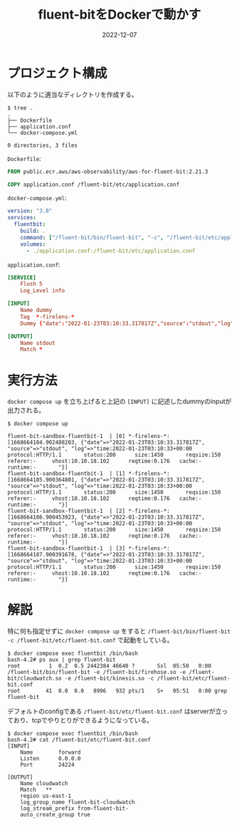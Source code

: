 :PROPERTIES:
:ID:       7622D819-68E9-4265-83D5-40E1AC66F930
:mtime:    20231203230430
:ctime:    20221214165044
:END:
#+TITLE: fluent-bitをDockerで動かす
#+DESCRIPTION: fluent-bitをDockerで動かす方法のメモ
#+DATE: 2022-12-07
#+HUGO_BASE_DIR: ../../
#+HUGO_SECTION: posts/fleeting
#+HUGO_CATEGORIES: fleeting
#+HUGO_TAGS: fleeting fluent-bit docker
#+HUGO_DRAFT: false
#+STARTUP: content
#+STARTUP: nohideblocks
* プロジェクト構成

以下のように適当なディレクトリを作成する。

#+begin_src shell
  $ tree .
  .
  ├── Dockerfile
  ├── application.conf
  └── docker-compose.yml

  0 directories, 3 files
#+end_src

~Dockerfile~:

#+begin_src dockerfile
  FROM public.ecr.aws/aws-observability/aws-for-fluent-bit:2.21.3

  COPY application.conf /fluent-bit/etc/application.conf
#+end_src

~docker-compose.yml~:

#+begin_src yaml
  version: "3.8"
  services:
    fluentbit:
      build: .
      command: ["/fluent-bit/bin/fluent-bit", "-c", "/fluent-bit/etc/application.conf"]
      volumes:
        - ./application.conf:/fluent-bit/etc/application.conf
#+end_src

~application.conf~:

#+begin_src conf
  [SERVICE]
      Flush 5
      Log_Level info

  [INPUT]
      Name dummy
      Tag  *-firelens-*
      Dummy {"date":"2022-01-23T03:10:33.317817Z","source":"stdout","log":"time:2022-01-23T03:10:33+00:00\tprotocol:HTTP/1.1\tstatus:200\tsize:1450\treqsize:150\treferer:-\tvhost:10.10.18.102\treqtime:0.176\tcache:-\truntime:-\t"}

  [OUTPUT]
      Name stdout
      Match *
#+end_src
* 実行方法

~docker compose up~ を立ち上げると上記の ~[INPUT]~ に記述したdummyのinputが出力される。

#+begin_src shell
  $ docker compose up

  fluent-bit-sandbox-fluentbit-1  | [0] *-firelens-*: [1668664184.902488203, {"date"=>"2022-01-23T03:10:33.317817Z", "source"=>"stdout", "log"=>"time:2022-01-23T03:10:33+00:00   protocol:HTTP/1.1       status:200      size:1450       reqsize:150     referer:-     vhost:10.10.18.102      reqtime:0.176   cache:- runtime:-       "}]
  fluent-bit-sandbox-fluentbit-1  | [1] *-firelens-*: [1668664185.900364801, {"date"=>"2022-01-23T03:10:33.317817Z", "source"=>"stdout", "log"=>"time:2022-01-23T03:10:33+00:00   protocol:HTTP/1.1       status:200      size:1450       reqsize:150     referer:-     vhost:10.10.18.102      reqtime:0.176   cache:- runtime:-       "}]
  fluent-bit-sandbox-fluentbit-1  | [2] *-firelens-*: [1668664186.900453923, {"date"=>"2022-01-23T03:10:33.317817Z", "source"=>"stdout", "log"=>"time:2022-01-23T03:10:33+00:00   protocol:HTTP/1.1       status:200      size:1450       reqsize:150     referer:-     vhost:10.10.18.102      reqtime:0.176   cache:- runtime:-       "}]
  fluent-bit-sandbox-fluentbit-1  | [3] *-firelens-*: [1668664187.900391678, {"date"=>"2022-01-23T03:10:33.317817Z", "source"=>"stdout", "log"=>"time:2022-01-23T03:10:33+00:00   protocol:HTTP/1.1       status:200      size:1450       reqsize:150     referer:-     vhost:10.10.18.102      reqtime:0.176   cache:- runtime:-       "}]
#+end_src

* 解説

特に何も指定せずに ~docker compose up~ をすると ~/fluent-bit/bin/fluent-bit -c /fluent-bit/etc/fluent-bit.conf~ で起動をしている。

#+begin_src shell
  $ docker compose exec fluentbit /bin/bash
  bash-4.2# ps aux | grep fluent-bit
  root         1  0.2  0.5 2442384 46640 ?       Ssl  05:50   0:00 /fluent-bit/bin/fluent-bit -e /fluent-bit/firehose.so -e /fluent-bit/cloudwatch.so -e /fluent-bit/kinesis.so -c /fluent-bit/etc/fluent-bit.conf
  root        41  0.0  0.0   8996   932 pts/1    S+   05:51   0:00 grep fluent-bit
#+end_src

デフォルトのconfigである ~/fluent-bit/etc/fluent-bit.conf~ はserverが立っており、tcpでやりとりができるようになっている。

#+begin_src shell
  $ docker compose exec fluentbit /bin/bash
  bash-4.2# cat /fluent-bit/etc/fluent-bit.conf
  [INPUT]
      Name        forward
      Listen      0.0.0.0
      Port        24224

  [OUTPUT]
      Name cloudwatch
      Match   **
      region us-east-1
      log_group_name fluent-bit-cloudwatch
      log_stream_prefix from-fluent-bit-
      auto_create_group true
#+end_src
